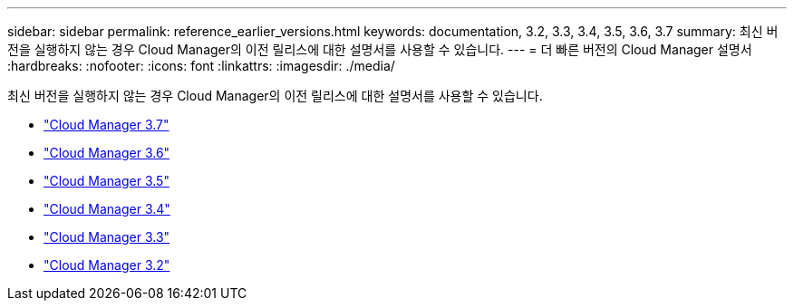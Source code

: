 ---
sidebar: sidebar 
permalink: reference_earlier_versions.html 
keywords: documentation, 3.2, 3.3, 3.4, 3.5, 3.6, 3.7 
summary: 최신 버전을 실행하지 않는 경우 Cloud Manager의 이전 릴리스에 대한 설명서를 사용할 수 있습니다. 
---
= 더 빠른 버전의 Cloud Manager 설명서
:hardbreaks:
:nofooter: 
:icons: font
:linkattrs: 
:imagesdir: ./media/


[role="lead"]
최신 버전을 실행하지 않는 경우 Cloud Manager의 이전 릴리스에 대한 설명서를 사용할 수 있습니다.

* https://docs.netapp.com/us-en/occm37/["Cloud Manager 3.7"^]
* https://docs.netapp.com/us-en/occm36/["Cloud Manager 3.6"^]
* https://docs.netapp.com/us-en/occm35/["Cloud Manager 3.5"^]
* https://docs.netapp.com/us-en/occm34/["Cloud Manager 3.4"^]
* https://mysupport.netapp.com/documentation/docweb/index.html?productID=62509["Cloud Manager 3.3"^]
* https://mysupport.netapp.com/documentation/docweb/index.html?productID=62391["Cloud Manager 3.2"^]

